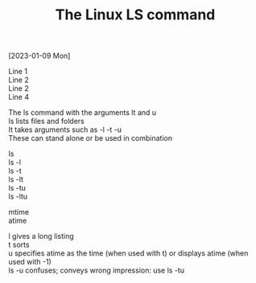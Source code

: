 #+title: The Linux LS command
#+OPTIONS: \n:t 

[2023-01-09 Mon]

Line 1
Line 2
Line 2
Line 4

The ls command with the arguments lt and u
ls lists files and folders
It takes arguments such as -l -t -u
These can stand alone or be used in combination

ls
ls -l
ls -t
ls -lt
ls -tu
ls -ltu

mtime
atime

l gives a long listing
t sorts
u specifies atime as the time (when used with t) or displays atime (when used with -1)
ls -u confuses; conveys wrong impression: use ls -tu
